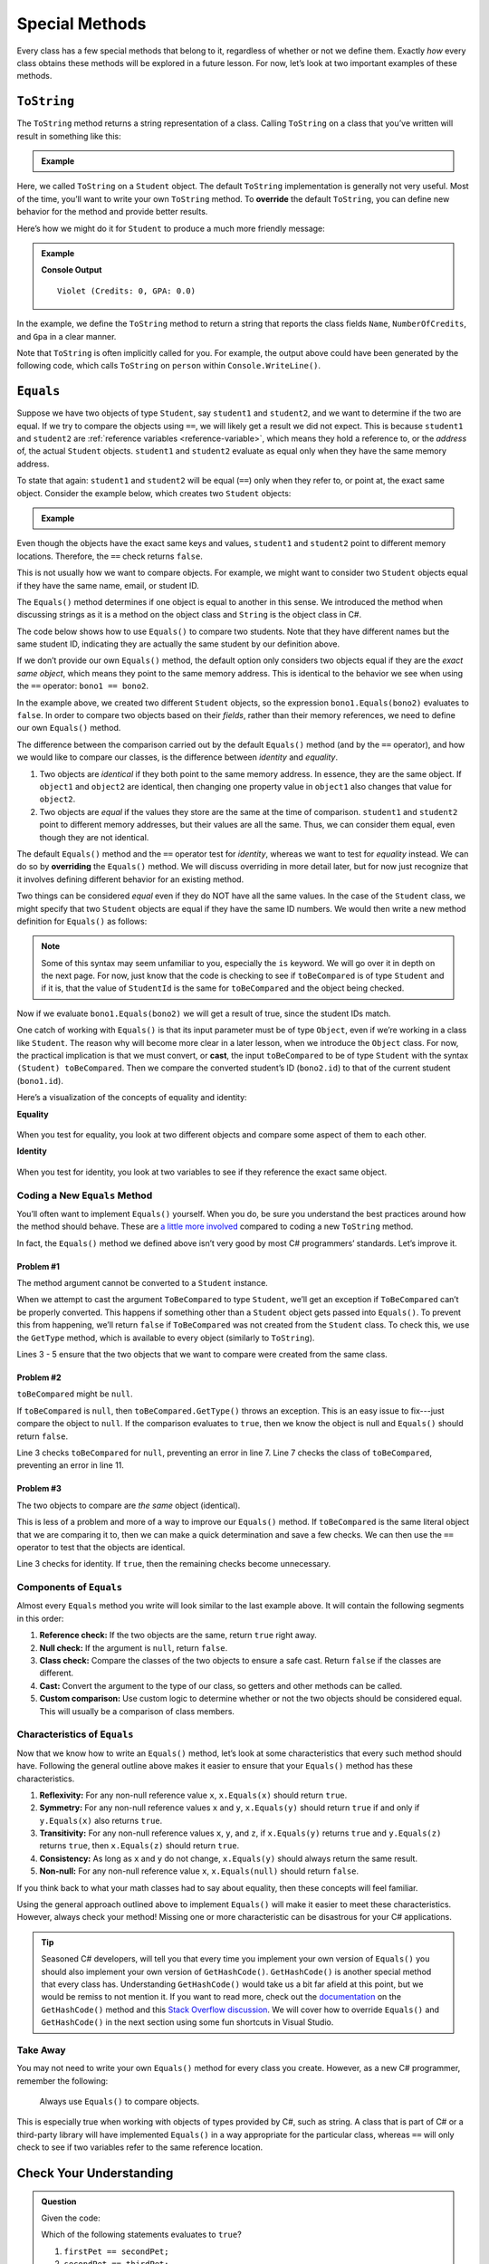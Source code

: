 
.. _special-methods:

Special Methods
===============

Every class has a few special methods that belong to it, regardless of
whether or not we define them. Exactly *how* every class obtains these
methods will be explored in a future lesson. For now, let’s look at two
important examples of these methods.

``ToString``
-------------

The ``ToString`` method returns a string representation of a class.
Calling ``ToString`` on a class that you’ve written will result in
something like this:

.. admonition:: Example

   .. sourcecode:: csharp
      :linenos:

      Student person = new Student("Violet");
      Console.WriteLine(person.ToString());


Here, we called ``ToString`` on a ``Student`` object. The default ``ToString``
implementation is generally not very useful. Most of the time, you’ll want to
write your own ``ToString`` method. To **override** the default ``ToString``, you can define new behavior for the method and provide
better results.

Here’s how we might do it for ``Student`` to produce a much more friendly
message:

.. admonition:: Example

   .. sourcecode:: csharp
      :linenos:

      public override string ToString() {
         return Name + " (Credits: " + NumberOfCredits + ", GPA: " + Gpa + ")";
      }

      Student person = new Student("Violet");
      Console.WriteLine(person.ToString());

   **Console Output**

   ::

      Violet (Credits: 0, GPA: 0.0)

In the example, we define the ``ToString`` method to return a string that
reports the class fields ``Name``, ``NumberOfCredits``, and ``Gpa`` in a
clear manner.

Note that ``ToString`` is often implicitly called for you. For example, the
output above could have been generated by the following code, which calls
``ToString`` on ``person`` within ``Console.WriteLine()``.

.. sourcecode:: csharp
   :linenos:

   Student person = new Student("Violet");
   Console.WriteLine(person);

.. _equals-method:

``Equals``
----------

Suppose we have two objects of type ``Student``, say ``student1`` and
``student2``, and we want to determine if the two are equal. If we try to
compare the objects using ``==``, we will likely get a result we did not expect. This
is because ``student1`` and ``student2`` are
:ref:`reference variables <reference-variable>`, which means they hold a
reference to, or the *address* of, the actual ``Student`` objects. ``student1``
and ``student2`` evaluate as equal only when they have the same memory address.

To state that again: ``student1`` and ``student2`` will be equal (``==``) only
when they refer to, or point at, the exact same object. Consider the example
below, which creates two ``Student`` objects:

.. admonition:: Example

   .. sourcecode:: csharp
      :linenos:

      Student student1 = new Student("Maria", 1234);
      Student student2 = new Student("Maria", 1234);

      Console.WriteLine(student1.Name + ", " + student1.StudentId + ": " + student1);
      Console.WriteLine(student2.Name + ", " + student2.StudentId + ": " + student2);
      Console.WriteLine(student1 == student2);

Even though the objects have the exact same keys and values, ``student1``
and ``student2`` point to different memory locations. Therefore, the ``==``
check returns ``false``.

This is not usually how we want to compare objects. For example, we might want
to consider two ``Student`` objects equal if they have the same name, email, or
student ID.

The ``Equals()`` method determines if one object is equal to another in this
sense. We introduced the method when discussing strings as it is a method on the object class and ``String`` is the object class in C#.

The code below shows how to use ``Equals()`` to compare two students. Note that
they have different names but the same student ID, indicating they are
actually the same student by our definition above.

.. sourcecode:: csharp
   :linenos:

   Student bono1 = new Student("Paul David Hewson", 4);
   Student bono2 = new Student("Bono", 4);

   if (bono1.Equals(bono2)) {
      Console.WriteLine(bono1.Name +
         " is the same as " + bono2.Name);
   }

If we don’t provide our own ``Equals()`` method, the default option only
considers two objects equal if they are the *exact same object*, which means
they point to the same memory address. This is identical to the behavior we see
when using the ``==`` operator: ``bono1 == bono2``.

In the example above, we created two different ``Student`` objects, so the
expression ``bono1.Equals(bono2)`` evaluates to ``false``. In order to compare
two objects based on their *fields*, rather than their memory references,
we need to define our own ``Equals()`` method.

The difference between the comparison carried out by the default ``Equals()``
method (and by the ``==`` operator), and how we would like to compare our
classes, is the difference between *identity* and *equality*.

#. Two objects are *identical* if they both point to the same memory address.
   In essence, they are the same object. If ``object1`` and ``object2`` are
   identical, then changing one property value in ``object1`` also changes
   that value for ``object2``.
#. Two objects are *equal* if the values they store are the same at the time of
   comparison. ``student1`` and ``student2`` point to different memory
   addresses, but their values are all the same. Thus, we can consider them
   equal, even though they are not identical.

.. index:: ! overriding, ! cast

The default ``Equals()`` method and the ``==`` operator test for *identity*,
whereas we want to test for *equality* instead. We can do so by **overriding**
the ``Equals()`` method. We will discuss overriding in more detail later, but
for now just recognize that it involves defining different behavior for an
existing method.

Two things can be considered *equal* even if they do NOT have all the same
values. In the case of the ``Student`` class, we might specify that two
``Student`` objects are equal if they have the same ID numbers. We would then
write a new method definition for ``Equals()`` as follows:

.. sourcecode:: csharp
   :linenos:

   public boolean Equals(object toBeCompared)
   {
      return toBeCompared is Student theStudent && theStudent.StudentId == StudentId();
   }

.. admonition:: Note

   Some of this syntax may seem unfamiliar to you, especially the ``is`` keyword.
   We will go over it in depth on the next page.
   For now, just know that the code is checking to see if ``toBeCompared`` is of type ``Student`` and if it is, that the value of ``StudentId`` is the same for ``toBeCompared`` and the object being checked.

Now if we evaluate ``bono1.Equals(bono2)`` we will get a result of true,
since the student IDs match.

One catch of working with ``Equals()`` is that its input parameter must be of
type ``Object``, even if we’re working in a class like ``Student``. The reason
why will become more clear in a later lesson, when we introduce the ``Object``
class. For now, the practical implication is that we must convert, or **cast**,
the input ``toBeCompared`` to be of type ``Student`` with the syntax
``(Student) toBeCompared``. Then we compare the converted student’s ID
(``bono2.id``) to that of the current student (``bono1.id``).

Here’s a visualization of the concepts of equality and identity:

**Equality**

.. figure:: figures/equality.png
   :alt: Equality

When you test for equality, you look at two different objects and compare some
aspect of them to each other.

**Identity**

.. figure:: figures/identity.png
   :alt: Identity

When you test for identity, you look at two variables to see if they reference
the exact same object.

Coding a New ``Equals`` Method
^^^^^^^^^^^^^^^^^^^^^^^^^^^^^^^

You’ll often want to implement ``Equals()`` yourself. When you do, be sure you
understand the best practices around how the method should behave. These are
`a little more involved <https://docs.microsoft.com/en-us/dotnet/api/system.object.equals?view=netframework-4.8/>`__
compared to coding a new ``ToString`` method.

In fact, the ``Equals()`` method we defined above isn’t very good by most
C# programmers’ standards. Let’s improve it.

Problem #1
~~~~~~~~~~~

The method argument cannot be converted to a ``Student`` instance.

When we attempt to cast the argument ``ToBeCompared`` to type ``Student``,
we’ll get an exception if ``ToBeCompared`` can’t be properly converted. This
happens if something other than a ``Student`` object gets passed into
``Equals()``. To prevent this from happening, we’ll return ``false`` if
``ToBeCompared`` was not created from the ``Student`` class. To check this, we
use the ``GetType`` method, which is available to every object (similarly
to ``ToString``).

.. sourcecode:: csharp
   :linenos:

   public boolean Equals(object toBeCompared) {

      if (toBeCompared.GetType() != this.GetType())
      {
         return false;
      }

      return toBeCompared.StudentId == StudentId;
   }

Lines 3 - 5 ensure that the two objects that we want to compare were created
from the same class.

Problem #2
~~~~~~~~~~~

``toBeCompared`` might be ``null``.

If ``toBeCompared`` is ``null``, then ``toBeCompared.GetType()`` throws an
exception. This is an easy issue to fix---just compare the object to ``null``.
If the comparison evaluates to ``true``, then we know the object is null and
``Equals()`` should return ``false``.

.. sourcecode:: csharp
   :linenos:

   public boolean Equals(object toBeCompared) {

      if (toBeCompared == null)
      {
         return false;
      }

      if (toBeCompared.GetType() != this.GetType())
      {
         return false;
      }

      return toBeCompared.StudentId == StudentId;
   }

Line 3 checks ``toBeCompared`` for ``null``, preventing an error in line 7.
Line 7 checks the class of ``toBeCompared``, preventing an error in line 11.

Problem #3
~~~~~~~~~~~

The two objects to compare are *the same* object (identical).

This is less of a problem and more of a way to improve our ``Equals()`` method.
If ``toBeCompared`` is the same literal object that we are comparing it to,
then we can make a quick determination and save a few checks. 
We can then use the ``==`` operator to test that the objects are identical.

.. sourcecode:: csharp
   :linenos:

   public boolean Equals(object toBeCompared) {

      if (toBeCompared == this)
      {
         return true;
      }

      if (toBeCompared == null)
      {
         return false;
      }

      if (toBeCompared.GetType() != this.GetType())
      {
         return false;
      }

      return toBeCompared.StudentId == StudentId;
   }

Line 3 checks for identity. If ``true``, then the remaining checks become
unnecessary.

.. _components-of-equals:

Components of ``Equals``
^^^^^^^^^^^^^^^^^^^^^^^^^

Almost every ``Equals`` method you write will look similar to the last example
above. It will contain the following segments in this order:

#. **Reference check:** If the two objects are the same, return ``true``
   right away.
#. **Null check:** If the argument is ``null``, return ``false``.
#. **Class check:** Compare the classes of the two objects to ensure a
   safe cast. Return ``false`` if the classes are different.
#. **Cast:** Convert the argument to the type of our class, so getters
   and other methods can be called.
#. **Custom comparison:** Use custom logic to determine whether or not
   the two objects should be considered equal. This will usually be a
   comparison of class members.

Characteristics of ``Equals``
^^^^^^^^^^^^^^^^^^^^^^^^^^^^^^

Now that we know how to write an ``Equals()`` method, let’s look at some
characteristics that every such method should have. Following the general
outline above makes it easier to ensure that your ``Equals()`` method has these
characteristics.

#. **Reflexivity:** For any non-null reference value ``x``,
   ``x.Equals(x)`` should return ``true``.
#. **Symmetry:** For any non-null reference values ``x`` and ``y``,
   ``x.Equals(y)`` should return ``true`` if and only if ``y.Equals(x)`` also
   returns ``true``.
#. **Transitivity:** For any non-null reference values ``x``, ``y``, and
   ``z``, if ``x.Equals(y)`` returns ``true`` and ``y.Equals(z)``
   returns ``true``, then ``x.Equals(z)`` should return ``true``.
#. **Consistency:** As long as ``x`` and ``y`` do not change,
   ``x.Equals(y)`` should always return the same result.
#. **Non-null:** For any non-null reference value ``x``,
   ``x.Equals(null)`` should return ``false``.

If you think back to what your math classes had to say about equality, then
these concepts will feel familiar.

Using the general approach outlined above to implement ``Equals()`` will
make it easier to meet these characteristics. However, always check your
method! Missing one or more characteristic can be disastrous for your C#
applications.

.. admonition:: Tip

   Seasoned C# developers, will tell you that every time you implement your own version of ``Equals()`` you should also implement your own version of ``GetHashCode()``.
   ``GetHashCode()`` is another special method that every class has.
   Understanding ``GetHashCode()`` would take us a bit far afield at this point, but we would be remiss to not mention it.
   If you want to read more, check out the `documentation <https://docs.microsoft.com/en-us/dotnet/api/system.object.gethashcode?view=netframework-4.8>`_ on the ``GetHashCode()`` method and this `Stack Overflow discussion <https://stackoverflow.com/questions/371328/why-is-it-important-to-override-gethashcode-when-equals-method-is-overridden>`_.
   We will cover how to override ``Equals()`` and ``GetHashCode()`` in the next section using some fun shortcuts in Visual Studio.


Take Away
^^^^^^^^^^

You may not need to write your own ``Equals()`` method for every class you
create. However, as a new C# programmer, remember the following:

   Always use ``Equals()`` to compare objects.

This is especially true when working with objects of types provided by C#,
such as string. A class that is part of C# or a third-party library will
have implemented ``Equals()`` in a way appropriate for the particular class,
whereas ``==`` will only check to see if two variables refer to the same reference location.

Check Your Understanding
-------------------------

.. admonition:: Question

   Given the code:

   .. sourcecode:: csharp
      :linenos:

      public class Pet {

         private string name;

         Pet(string n) {
            this.name = n;
         }

         public Name 
         {  
            get
            {
               return name;
            }
            set
            {
               name = value;
            }
         }
      }

      string firstPet = "Fluffy";
      Pet secondPet = new Pet("Fluffy");
      Pet thirdPet = new Pet("Fluffy");

   Which of the following statements evaluates to ``true``?

   #. ``firstPet == secondPet;``
   #. ``secondPet == thirdPet;``
   #. ``thirdPet.Equals(secondPet);``
   #. ``thirdPet.Name == firstPet;``
   #. ``thirdPet.Equals(firstPet);``

.. The correct answer is "thirdPet.Name == firstPet;".

.. admonition:: Question

   We add the following code inside the ``Pet`` class:

   .. sourcecode:: csharp
      :linenos:

      public boolean Equals(object petToCheck) {

         if (petToCheck == this) {
            return true;
         }

         if (petToCheck == null) {
            return false;
         }

         if (petToCheck.GetType() != this.GetType()) {
            return false;
         }

         return petToCheck is Pet thePet && thePet.Name == Name;
      }

   Which of the following statements evaluated to ``false`` before, but now
   evaluates to ``true``?

   #. ``firstPet == secondPet;``
   #. ``secondPet == thirdPet;``
   #. ``thirdPet.Equals(secondPet);``
   #. ``thirdPet.Name == firstPet;``
   #. ``thirdPet.Equals(firstPet);``

.. The correct answer is "thirdPet.Equals(secondPet);".
